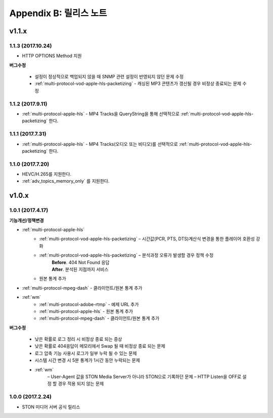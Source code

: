 .. _release:

Appendix B: 릴리스 노트
***********************

v1.1.x
====================================

1.1.3 (2017.10.24)
----------------------------

- HTTP OPTIONS Method 지원

**버그수정**

 - 설정이 정상적으로 백업되지 않을 때 SNMP 관련 설정이 반영되지 않던 문제 수정
 - :ref:`multi-protocol-vod-apple-hls-packetizing` - 캐싱된 MP3 콘텐츠가 갱신될 경우 비정상 종료되는 문제 수정



1.1.2 (2017.9.11)
----------------------------

- :ref:`multi-protocol-apple-hls` - MP4 Tracks을 QueryString을 통해 선택적으로 :ref:`multi-protocol-vod-apple-hls-packetizing` 한다.



1.1.1 (2017.7.31)
----------------------------

- :ref:`multi-protocol-apple-hls` - MP4 Tracks(오디오 또는 비디오)를 선택적으로 :ref:`multi-protocol-vod-apple-hls-packetizing` 한다.



1.1.0 (2017.7.20)
----------------------------

- HEVC/H.265를 지원한다.
- :ref:`adv_topics_memory_only` 를 지원한다.



v1.0.x
====================================

1.0.1 (2017.4.17)
----------------------------

**기능개선/정책변경**   

- :ref:`multi-protocol-apple-hls` 
   - :ref:`multi-protocol-vod-apple-hls-packetizing`  – 시간값(PCR, PTS, DTS)계산식 변경을 통한 플레이어 호환성 강화

   - :ref:`multi-protocol-vod-apple-hls-packetizing`  – 분석과정 오류가 발생할 경우 정책 수정
      | **Before**. 404 Not Found 응답
      | **After**. 분석된 지점까지 서비스

   - 원본 통계 추가
- :ref:`multi-protocol-mpeg-dash` - 클라이언트/원본 통계 추가
- :ref:`wm`
   - :ref:`multi-protocol-adobe-rtmp` - 예제 URL 추가
   - :ref:`multi-protocol-apple-hls` - 원본 통계 추가
   - :ref:`multi-protocol-mpeg-dash` - 클라이언트/원본 통계 추가

**버그수정**  

 - 낮은 확률로 로그 정리 시 비정상 종료 되는 증상
 - 낮은 확률로 404응답이 메모리에서 Swap 될 때 비정상 종료 되는 문제
 - 로그 압축 기능 사용시 로그가 일부 누락 될 수 있는 문제
 - 시스템 시간 변경 시 5분 통계가 1시간 동안 누락되는 문제
 - :ref:`wm`
    – User-Agent 값을 STON Media Server가 아니라 STON으로 기록하던 문제
    – HTTP Listen을 OFF로 설정 할 경우 적용 되지 않는 문제



1.0.0 (2017.2.24)
----------------------------
  
- STON 미디어 서버 공식 릴리스 

